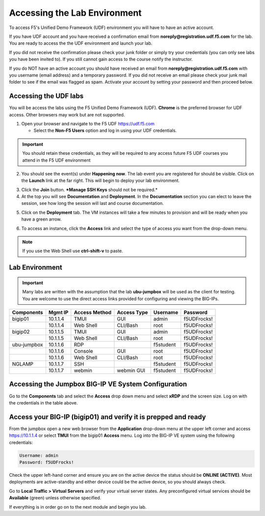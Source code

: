 Accessing the Lab Environment
=============================

To access F5's Unified Demo Framework (UDF) environment you will have to have an active account.  

If you have UDF account and you have received a confirmation email from **noreply@registration.udf.f5.com** for the lab.  You are ready to access the the UDF environment and launch your lab. 

If you did not receive the confirmation please check your junk folder or simply try your credentials (you can only see labs you have been invited to).  If you still cannot gain access to the course notify the instructor.

If you do NOT have an active account you should have received an email from **noreply@registration.udf.f5.com** with you username (email address) and a temporary password.  If you did not receive an email please check your junk mail folder to see if the email was flagged as spam.  Activate your account by setting your password and then proceed below.

Accessing the UDF labs
----------------------

You will be access the labs using the F5 Unified Demo Framework (UDF).  **Chrome** is the preferred browser for UDF access.  Other browsers may work but are not supported.

1. Open your browser and navigate to the F5 UDF https://udf.f5.com 
   
   - Select the **Non-F5 Users** option and log in using your UDF credentials.

.. image:: /_static/201L/udf-non-f5-user.png

.. IMPORTANT::
   You should retain these credentials, as they will be required to any access future F5 UDF courses you attend in the F5 UDF environment

2. You should see the event(s) under **Happening now**. The lab event you are registered for should be visible.  Click on the **Launch** link at the far right.  This will begin to deploy your lab environment.

.. image:: /_static/201L/course-launch-button.png

3. Click the **Join** button.  ***Manage SSH Keys** should not be required.*
4. At the top you will see **Documentation** and **Deployment**. In the **Documentation** section you can elect to leave the session, see how long the session will last and course documentation.

.. image:: /_static/201L/udf-course-documentation.png

5. Click on the **Deployment** tab. The VM instances will take a few minutes to provision and will be ready when you have a green arrow.

.. image:: /_static/201L/udf-course-deployment.png

6. To access an instance, click the **Access** link and select the type of access you want from the drop-down menu.

.. image:: /_static/201L/udf-access-methods.png

.. NOTE::
   If you use the Web Shell use **ctrl-shift-v** to paste.

Lab Environment
---------------

.. IMPORTANT::
  Many labs are written with the assumption that the lab **ubu-jumpbox** will be used as the client for testing.  You are welcome to use the direct access links provided for configuring and viewing the BIG-IPs.

+---------------------+----------------+--------------------+-----------------+-----------------+-----------------+
| **Components**      |  **Mgmt IP**   | **Access Method**  | **Access Type** | **Username**    | **Password**    |
+---------------------+----------------+--------------------+-----------------+-----------------+-----------------+
| bigip01             | 10.1.1.4       | TMUI               | GUI             | admin           | f5UDFrocks!     |
+---------------------+----------------+--------------------+-----------------+-----------------+-----------------+
|                     | 10.1.1.4       | Web Shell          | CLI/Bash        | root            | f5UDFrocks!     |
+---------------------+----------------+--------------------+-----------------+-----------------+-----------------+
| bigip02             | 10.1.1.5       | TMUI               | GUI             | admin           | f5UDFrocks!     |
+---------------------+----------------+--------------------+-----------------+-----------------+-----------------+
|                     | 10.1.1.5       | Web Shell          | CLI/Bash        | root            | f5UDFrocks!     |
+---------------------+----------------+--------------------+-----------------+-----------------+-----------------+
| ubu-jumpbox         | 10.1.1.6       | RDP                |                 | f5student       | f5UDFrocks!     |
+---------------------+----------------+--------------------+-----------------+-----------------+-----------------+
|                     | 10.1.1.6       | Console            | GUI             | root            | f5UDFrocks!     |
+---------------------+----------------+--------------------+-----------------+-----------------+-----------------+
|                     | 10.1.1.6       | Web Shell          | CLI/Bash        | root            | f5UDFrocks!     |
+---------------------+----------------+--------------------+-----------------+-----------------+-----------------+
| NGLAMP              | 10.1.1.7       | SSH                |                 | f5student       | f5UDFrocks!     |
+---------------------+----------------+--------------------+-----------------+-----------------+-----------------+
|                     | 10.1.1.7       | webmin             | webmin GUI      | f5student       | f5UDFrocks!     |
+---------------------+----------------+--------------------+-----------------+-----------------+-----------------+

Accessing the Jumpbox BIG-IP VE System Configuration 
----------------------------------------------------

Go to the **Components** tab and select the **Access** drop down menu and select **xRDP** and the screen size.  Log on with the credentials in the table above.

.. image:: /_static/201L/udf-access-methods.png


Access your BIG-IP (bigip01) and verify it is prepped and ready
---------------------------------------------------------------

From the jumpbox open a new web browser from the **Application** drop-down menu at the upper left corner and access https://10.1.1.4 or select **TMUI** from the bigip01 **Access** menu. Log into the BIG-IP VE system using the following credentials:

.. code-block:: bash

   Username: admin
   Password: f5UDFrocks!

Check the upper left-hand corner and ensure you are on the active device
the status should be **ONLINE (ACTIVE)**. Most deployments are
active-standby and either device could be the active device, so you should always check.

Go to **Local Traffic > Virtual Servers** and verify your virtual
server states.  Any preconfigured virtual services should be **Available** (green) unless otherwise specified.

If everything is in order go on to the next module and begin you lab.